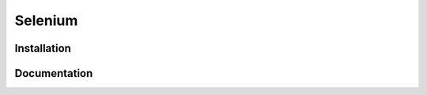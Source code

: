 .. _`Selenium chapter`:

Selenium
========



Installation
------------

Documentation
-------------
